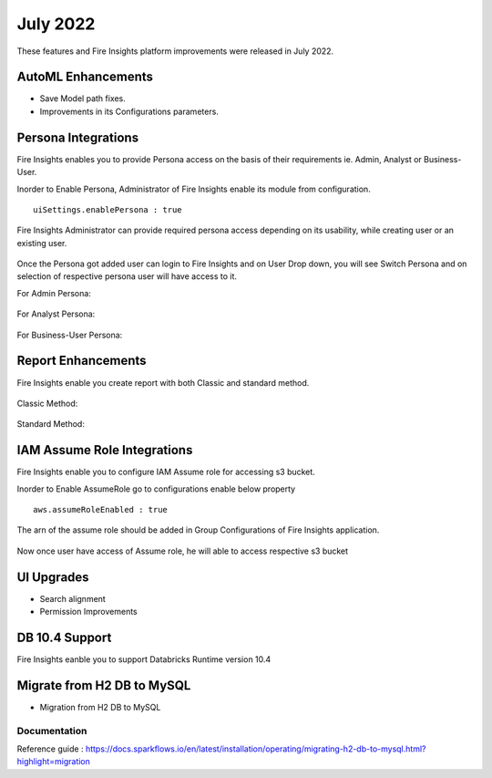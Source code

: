 July 2022
========

These features and Fire Insights platform improvements were released in July 2022.

AutoML Enhancements
--------

- Save Model path fixes.
- Improvements in its Configurations parameters.

Persona Integrations
--------

Fire Insights enables you to provide Persona access on the basis of their requirements ie. Admin, Analyst or Business-User.

Inorder to Enable Persona, Administrator of Fire Insights enable its module from configuration.

::

    uiSettings.enablePersona : true

.. figure:: ..//_assets/releases/july-2022/persona_configurations.PNG
   :alt: persona
   :width: 70%

Fire Insights Administrator can provide required persona access depending on its usability, while creating user or an existing user.

.. figure:: ..//_assets/releases/july-2022/persona_useradd.PNG
   :alt: persona
   :width: 70%

Once the Persona got added user can login to Fire Insights and on User Drop down, you will see Switch Persona and on selection of respective persona user will have access to it.

For Admin Persona:

.. figure:: ..//_assets/releases/july-2022/persona_admin.PNG
   :alt: persona
   :width: 70%

For Analyst Persona:

.. figure:: ..//_assets/releases/july-2022/persona_analyst.PNG
   :alt: persona
   :width: 70%

For Business-User Persona:

.. figure:: ..//_assets/releases/july-2022/persona_business.PNG
   :alt: persona
   :width: 70%   

Report Enhancements
-----------

Fire Insights enable you create report with both Classic and standard method.

.. figure:: ..//_assets/releases/july-2022/report_classic.PNG
   :alt: persona
   :width: 70%   

Classic Method:

.. figure:: ..//_assets/releases/july-2022/report_classic_view.PNG
   :alt: persona
   :width: 70%   

Standard Method:

.. figure:: ..//_assets/releases/july-2022/Report_std.PNG
   :alt: persona
   :width: 70% 

IAM Assume Role Integrations
-----------

Fire Insights enable you to configure IAM Assume role for accessing s3 bucket.

Inorder to Enable AssumeRole go to configurations enable below property

::

    aws.assumeRoleEnabled : true

.. figure:: ..//_assets/releases/july-2022/assume_role_enable.PNG
   :alt: persona
   :width: 70% 

The arn of the assume role should be added in Group Configurations of Fire Insights application.

.. figure:: ..//_assets/releases/july-2022/assume_role.PNG
   :alt: persona
   :width: 70% 
   
   
Now once user have access of Assume role, he will able to access respective s3 bucket 

.. figure:: ..//_assets/releases/july-2022/assume_role_s3.PNG
   :alt: persona
   :width: 70% 

UI Upgrades
------

- Search alignment
- Permission Improvements

DB 10.4 Support
-----

Fire Insights eanble you to support Databricks Runtime version 10.4

Migrate from H2 DB to MySQL
--------------

- Migration from H2 DB to MySQL

Documentation
+++++

Reference guide : https://docs.sparkflows.io/en/latest/installation/operating/migrating-h2-db-to-mysql.html?highlight=migration
